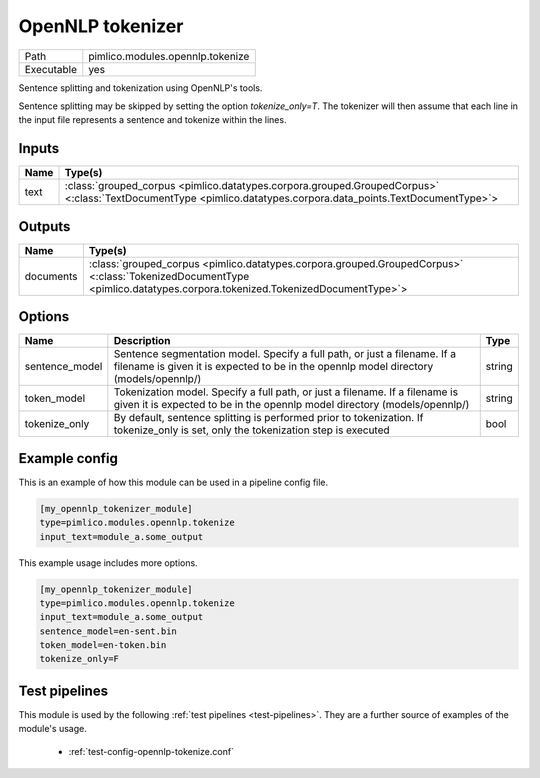 OpenNLP tokenizer
~~~~~~~~~~~~~~~~~

.. py:module:: pimlico.modules.opennlp.tokenize

+------------+----------------------------------+
| Path       | pimlico.modules.opennlp.tokenize |
+------------+----------------------------------+
| Executable | yes                              |
+------------+----------------------------------+

Sentence splitting and tokenization using OpenNLP's tools.

Sentence splitting may be skipped by setting the option `tokenize_only=T`. The tokenizer
will then assume that each line in the input file represents a sentence and tokenize
within the lines.

.. todo:

   The OpenNLP tokenizer test pipeline needs models to have been installed before running.
   Once `automatic fetching of models/data <https://github.com/markgw/pimlico/issues/9>`_
   has been implemented, use this for the models and move the test pipeline to the main suite.


Inputs
======

+------+----------------------------------------------------------------------------------------------------------------------------------------------------------------+
| Name | Type(s)                                                                                                                                                        |
+======+================================================================================================================================================================+
| text | :class:`grouped_corpus <pimlico.datatypes.corpora.grouped.GroupedCorpus>` <:class:`TextDocumentType <pimlico.datatypes.corpora.data_points.TextDocumentType>`> |
+------+----------------------------------------------------------------------------------------------------------------------------------------------------------------+

Outputs
=======

+-----------+------------------------------------------------------------------------------------------------------------------------------------------------------------------------+
| Name      | Type(s)                                                                                                                                                                |
+===========+========================================================================================================================================================================+
| documents | :class:`grouped_corpus <pimlico.datatypes.corpora.grouped.GroupedCorpus>` <:class:`TokenizedDocumentType <pimlico.datatypes.corpora.tokenized.TokenizedDocumentType>`> |
+-----------+------------------------------------------------------------------------------------------------------------------------------------------------------------------------+


Options
=======

+----------------+--------------------------------------------------------------------------------------------------------------------------------------------------------------------+--------+
| Name           | Description                                                                                                                                                        | Type   |
+================+====================================================================================================================================================================+========+
| sentence_model | Sentence segmentation model. Specify a full path, or just a filename. If a filename is given it is expected to be in the opennlp model directory (models/opennlp/) | string |
+----------------+--------------------------------------------------------------------------------------------------------------------------------------------------------------------+--------+
| token_model    | Tokenization model. Specify a full path, or just a filename. If a filename is given it is expected to be in the opennlp model directory (models/opennlp/)          | string |
+----------------+--------------------------------------------------------------------------------------------------------------------------------------------------------------------+--------+
| tokenize_only  | By default, sentence splitting is performed prior to tokenization. If tokenize_only is set, only the tokenization step is executed                                 | bool   |
+----------------+--------------------------------------------------------------------------------------------------------------------------------------------------------------------+--------+

Example config
==============

This is an example of how this module can be used in a pipeline config file.

.. code-block:: ini
   
   [my_opennlp_tokenizer_module]
   type=pimlico.modules.opennlp.tokenize
   input_text=module_a.some_output
   

This example usage includes more options.

.. code-block:: ini
   
   [my_opennlp_tokenizer_module]
   type=pimlico.modules.opennlp.tokenize
   input_text=module_a.some_output
   sentence_model=en-sent.bin
   token_model=en-token.bin
   tokenize_only=F

Test pipelines
==============

This module is used by the following :ref:`test pipelines <test-pipelines>`. They are a further source of examples of the module's usage.

 * :ref:`test-config-opennlp-tokenize.conf`